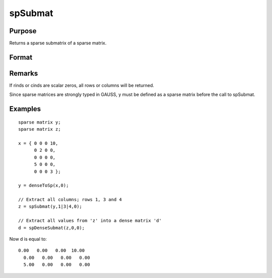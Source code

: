 
spSubmat
==============================================

Purpose
----------------
Returns a sparse submatrix of a sparse matrix.

Format
----------------
.. function:: spSubmat(x, rinds, cinds)

    :param x: 
    :type x: MxN sparse matrix

    :param rinds: row indices.
    :type rinds: Kx1 vector

    :param cinds: column indices.
    :type cinds: Lx1 vector

    :returns: s (*KxL sparse matrix*), the intersection of  rinds and  cinds.

Remarks
-------

If rinds or cinds are scalar zeros, all rows or columns will be
returned.

Since sparse matrices are strongly typed in GAUSS, y must be defined as
a sparse matrix before the call to spSubmat.


Examples
----------------

::

    sparse matrix y;
    sparse matrix z;
    
    x = { 0 0 0 10,
          0 2 0 0,
          0 0 0 0,
          5 0 0 0,
          0 0 0 3 };
    
    y = denseToSp(x,0);
    
    // Extract all columns; rows 1, 3 and 4
    z = spSubmat(y,1|3|4,0);
    
    // Extract all values from 'z' into a dense matrix 'd'
    d = spDenseSubmat(z,0,0);

Now d is equal to:

::

    0.00   0.00   0.00  10.00 
      0.00   0.00   0.00   0.00 
      5.00   0.00   0.00   0.00

.. seealso:: Functions :func:`spDenseSubmat`
